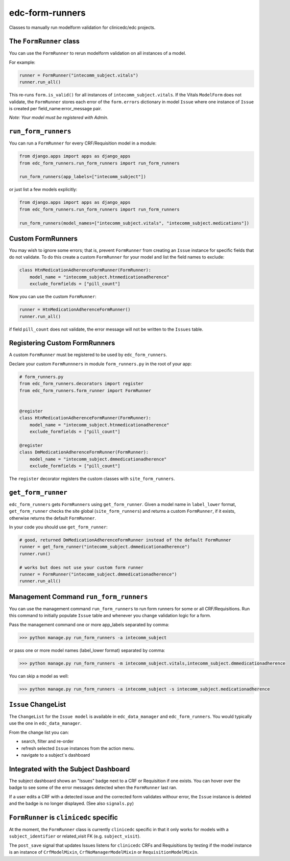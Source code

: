 edc-form-runners
================

Classes to manually run modelform validation for clinicedc/edc projects.


The ``FormRunner`` class
++++++++++++++++++++++++

You can use the ``FormRunner`` to rerun modelform validation on all instances of a model.

For example:

.. code-block:: python

    runner = FormRunner("intecomm_subject.vitals")
    runner.run_all()

This re-runs ``form.is_valid()`` for all instances of ``intecomm_subject.vitals``.
If the Vitals ``ModelForm`` does not validate, the ``FormRunner`` stores each error
of the ``form.errors`` dictionary in model ``Issue`` where
one instance of ``Issue`` is created per field_name:error_message pair.

`Note: Your model must be registered with Admin.`

``run_form_runners``
++++++++++++++++++++

You can run a ``FormRunner`` for every CRF/Requisition model in a module:

.. code-block:: python

    from django.apps import apps as django_apps
    from edc_form_runners.run_form_runners import run_form_runners

    run_form_runners(app_labels=["intecomm_subject"])


or just list a few models explicitly:

.. code-block:: python

    from django.apps import apps as django_apps
    from edc_form_runners.run_form_runners import run_form_runners

    run_form_runners(model_names=["intecomm_subject.vitals", "intecomm_subject.medications"])


Custom FormRunners
++++++++++++++++++

You may wish to ignore some errors; that is, prevent ``FormRunner`` from creating an ``Issue`` instance
for specific fields that do not validate. To do this create a custom ``FormRunner`` for your model
and list the field names to exclude:

.. code-block:: python

    class HtnMedicationAdherenceFormRunner(FormRunner):
        model_name = "intecomm_subject.htnmedicationadherence"
        exclude_formfields = ["pill_count"]


Now you can use the custom ``FormRunner``:

.. code-block:: python

    runner = HtnMedicationAdherenceFormRunner()
    runner.run_all()

if field ``pill_count`` does not validate, the error message will not be written to the ``Issues`` table.

Registering Custom FormRunners
++++++++++++++++++++++++++++++

A custom ``FormRunner`` must be registered to be used by ``edc_form_runners``.

Declare your custom ``FormRunnners`` in module ``form_runners.py`` in the root of your app:

.. code-block:: python

    # form_runners.py
    from edc_form_runners.decorators import register
    from edc_form_runners.form_runner import FormRunner


    @register
    class HtnMedicationAdherenceFormRunner(FormRunner):
        model_name = "intecomm_subject.htnmedicationadherence"
        exclude_formfields = ["pill_count"]

    @register
    class DmMedicationAdherenceFormRunner(FormRunner):
        model_name = "intecomm_subject.dmmedicationadherence"
        exclude_formfields = ["pill_count"]


The ``register`` decorator registers the custom classes with ``site_form_runners``.


``get_form_runner``
+++++++++++++++++++

``edc_form_runners`` gets ``FormRunners`` using ``get_form_runner``.
Given a model name in ``label_lower`` format, ``get_form_runner`` checks the site global (``site_form_runners``) and returns
a custom ``FormRunner``, if it exists, otherwise returns the default ``FormRunner``.

In your code you should use ``get_form_runner``:

.. code-block:: python

    # good, returned DmMedicationAdherenceFormRunner instead of the default FormRunner
    runner = get_form_runner("intecomm_subject.dmmedicationadherence")
    runner.run()

    # works but does not use your custom form runner
    runner = FormRunner("intecomm_subject.dmmedicationadherence")
    runner.run_all()


Management Command ``run_form_runners``
+++++++++++++++++++++++++++++++++++++++

You can use the management command ``run_form_runners`` to run form runners for some or
all CRF/Requisitions. Run this command to initially populate ``Issue`` table and whenever you
change validation logic for a form.

Pass the management command one or more app_labels separated by comma:

.. code-block:: bash

    >>> python manage.py run_form_runners -a intecomm_subject

or pass one or more model names (label_lower format) separated by comma:

.. code-block:: bash

    >>> python manage.py run_form_runners -m intecomm_subject.vitals,intecomm_subject.dmmedicationadherence

You can skip a model as well:

.. code-block:: bash

    >>> python manage.py run_form_runners -a intecomm_subject -s intecomm_subject.medicationadherence

``Issue`` ChangeList
++++++++++++++++++++

The ``ChangeList`` for the ``Issue model`` is available in ``edc_data_manager`` and ``edc_form_runners``.
You would typically use the one in ``edc_data_manager``.

From the change list you can:

* search, filter and re-order
* refresh selected ``Issue`` instances from the action menu.
* navigate to a subject`s dashboard

Integrated with the Subject Dashboard
+++++++++++++++++++++++++++++++++++++

The subject dashboard shows an "Issues" badge next to a CRF or Requisition if one exists. You can
hover over the badge to see some of the error messages detected when the ``FormRunner`` last ran.

If a user edits a CRF with a detected issue and the corrected form validates withour error, the
``Issue`` instance is deleted and the badge is no longer displayed.
(See also ``signals.py``)


``FormRunner`` is ``clinicedc`` specific
++++++++++++++++++++++++++++++++++++++++
At the moment, the ``FormRunner`` class is currently ``clinicedc`` specific in that it only works for models with a
``subject_identifier`` or related_visit FK (e.g. ``subject_visit``).

The ``post_save`` signal that updates Issues listens for ``clinicedc`` CRFs and Requisitions by testing if the model instance
is an instance of ``CrfModelMixin``, ``CrfNoManagerModelMixin`` or ``RequisitionModelMixin``.

